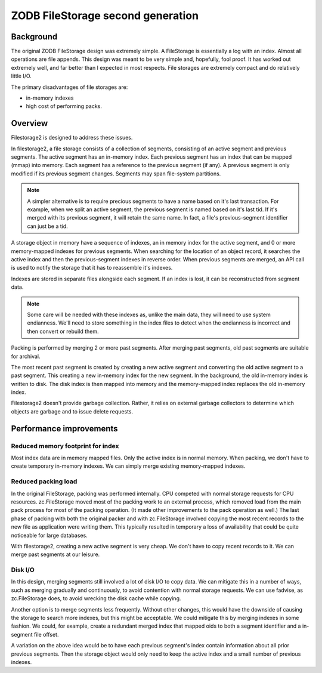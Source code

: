 ==================================
ZODB FileStorage second generation
==================================

Background
==========

The original ZODB FileStorage design was extremely simple. A
FileStorage is essentially a log with an index.  Almost all
operations are file appends.  This design was meant to be very simple
and, hopefully, fool proof.  It has worked out extremely well, and far
better than I expected in most respects. File storages are extremely
compact and do relatively little I/O.

The primary disadvantages of file storages are:

- in-memory indexes

- high cost of performing packs.

Overview
========

Filestorage2 is designed to address these issues.

In filestorage2, a file storage consists of a collection of segments,
consisting of an active segment and previous segments.  The active
segment has an in-memory index.  Each previous segment has an index
that can be mapped (mmap) into memory. Each segment has a reference to
the previous segment (if any).  A previous segment is only modified if
its previous segment changes.  Segments may span file-system
partitions.

.. note::

   A simpler alternative is to require precious segments to have a
   name based on it's last transaction.  For example, when we split an
   active segment, the previous segment is named based on it's last
   tid.  If it's merged with its previous segment, it will retain the
   same name.  In fact, a file's previous-segment identifier can just
   be a tid.

A storage object in memory have a sequence of indexes, an in memory
index for the active segment, and 0 or more memory-mapped indexes for
previous segments.  When searching for the location of an object record,
it searches the active index and then the previous-segment indexes in
reverse order.  When previous segments are merged, an API call is used to
notify the storage that it has to reassemble it's indexes.

Indexes are stored in separate files alongside each segment. If an
index is lost, it can be reconstructed from segment data.

.. note::

   Some care will be needed with these indexes as, unlike the main
   data, they will need to use system endianness.  We'll need to store
   something in the index files to detect when the endianness is
   incorrect and then convert or rebuild them.

Packing is performed by merging 2 or more past segments.  After
merging past segments, old past segments are suitable for archival.

The most recent past segment is created by creating a new active
segment and converting the old active segment to a past segment.  This
creating a new in-memory index for the new segment. In the background,
the old in-memory index is written to disk.  The disk index is then
mapped into memory and the memory-mapped index replaces the old
in-memory index.

Filestorage2 doesn't provide garbage collection. Rather, it relies on
external garbage collectors to determine which objects are garbage and
to issue delete requests.

Performance improvements
========================

Reduced memory footprint for index
----------------------------------

Most index data are in memory mapped files.  Only the active index is
in normal memory.  When packing, we don't have to create temporary
in-memory indexes. We can simply merge existing memory-mapped indexes.

Reduced packing load
--------------------

In the original FileStorage, packing was performed internally. CPU
competed with normal storage requests for CPU resources.
zc.FileStorage moved most of the packing work to an external process,
which removed load from the main pack process for most of the packing
operation. (It made other improvements to the pack operation as well.)
The last phase of packing with both the original packer and with
zc.FileStorage involved copying the most recent records to the new
file as application were writing them.  This typically resulted in
temporary a loss of availability that could be quite noticeable for
large databases.

With filestorage2, creating a new active segment is very cheap.  We
don't have to copy recent records to it.  We can merge past segments
at our leisure.

Disk I/O
--------

In this design, merging segments still involved a lot of disk I/O to
copy data.  We can mitigate this in a number of ways, such as merging
gradually and continuously, to avoid contention with normal storage
requests.  We can use fadvise, as zc.FileStorage does, to avoid
wrecking the disk cache while copying.

Another option is to merge segments less frequently.  Without other
changes, this would have the downside of causing the storage to search
more indexes, but this might be acceptable.  We could mitigate this by
merging indexes in some fashion.  We could, for example, create a
redundant merged index that mapped oids to both a segment identifier
and a in-segment file offset.

A variation on the above idea would be to have each previous segment's
index contain information about all prior previous segments. Then the
storage object would only need to keep the active index and a small
number of previous indexes.

